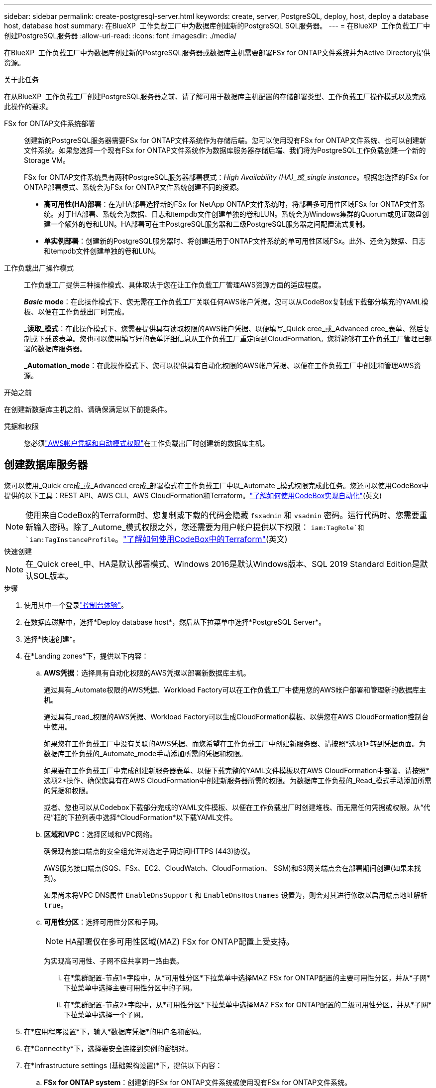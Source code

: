 ---
sidebar: sidebar 
permalink: create-postgresql-server.html 
keywords: create, server, PostgreSQL, deploy, host, deploy a database host, database host 
summary: 在BlueXP  工作负载工厂中为数据库创建新的PostgreSQL SQL服务器。 
---
= 在BlueXP  工作负载工厂中创建PostgreSQL服务器
:allow-uri-read: 
:icons: font
:imagesdir: ./media/


[role="lead"]
在BlueXP  工作负载工厂中为数据库创建新的PostgreSQL服务器或数据库主机需要部署FSx for ONTAP文件系统并为Active Directory提供资源。

.关于此任务
在从BlueXP  工作负载工厂创建PostgreSQL服务器之前、请了解可用于数据库主机配置的存储部署类型、工作负载工厂操作模式以及完成此操作的要求。

FSx for ONTAP文件系统部署:: 创建新的PostgreSQL服务器需要FSx for ONTAP文件系统作为存储后端。您可以使用现有FSx for ONTAP文件系统、也可以创建新文件系统。如果您选择一个现有FSx for ONTAP文件系统作为数据库服务器存储后端、我们将为PostgreSQL工作负载创建一个新的Storage VM。
+
--
FSx for ONTAP文件系统具有两种PostgreSQL服务器部署模式：_High Availability (HA)_或_single instance_。根据您选择的FSx for ONTAP部署模式、系统会为FSx for ONTAP文件系统创建不同的资源。

* *高可用性(HA)部署*：在为HA部署选择新的FSx for NetApp ONTAP文件系统时，将部署多可用性区域FSx for ONTAP文件系统。对于HA部署、系统会为数据、日志和tempdb文件创建单独的卷和LUN。系统会为Windows集群的Quorum或见证磁盘创建一个额外的卷和LUN。HA部署可在主PostgreSQL服务器和二级PostgreSQL服务器之间配置流式复制。
* *单实例部署*：创建新的PostgreSQL服务器时、将创建适用于ONTAP文件系统的单可用性区域FSx。此外、还会为数据、日志和tempdb文件创建单独的卷和LUN。


--
工作负载出厂操作模式:: 工作负载工厂提供三种操作模式、具体取决于您在让工作负载工厂管理AWS资源方面的适应程度。
+
--
*_Basic_ mode*：在此操作模式下、您无需在工作负载工厂关联任何AWS帐户凭据。您可以从CodeBox复制或下载部分填充的YAML模板、以便在工作负载出厂时完成。

*_读取_模式*：在此操作模式下、您需要提供具有读取权限的AWS帐户凭据、以便填写_Quick cree_或_Advanced cree_表单、然后复制或下载该表单。您也可以使用填写好的表单详细信息从工作负载工厂重定向到CloudFormation。您将能够在工作负载工厂管理已部署的数据库服务器。

*_Automation_mode*：在此操作模式下、您可以提供具有自动化权限的AWS帐户凭据、以便在工作负载工厂中创建和管理AWS资源。

--


.开始之前
在创建新数据库主机之前、请确保满足以下前提条件。

凭据和权限:: 您必须link:https://docs.netapp.com/us-en/workload-setup-admin/add-credentials.html["AWS帐户凭据和自动模式权限"^]在工作负载出厂时创建新的数据库主机。




== 创建数据库服务器

您可以使用_Quick cre成_或_Advanced cre成_部署模式在工作负载工厂中以_Automate _模式权限完成此任务。您还可以使用CodeBox中提供的以下工具：REST API、AWS CLI、AWS CloudFormation和Terraform。link:https://docs.netapp.com/us-en/workload-setup-admin/use-codebox.html#how-to-use-codebox["了解如何使用CodeBox实现自动化"^](英文)


NOTE: 使用来自CodeBox的Terraform时、您复制或下载的代码会隐藏 `fsxadmin` 和 `vsadmin` 密码。运行代码时、您需要重新输入密码。除了_Autome_模式权限之外，您还需要为用户帐户提供以下权限： `iam:TagRole`和 `iam:TagInstanceProfile`。link:https://docs.netapp.com/us-en/workload-setup-admin/use-codebox.html#use-terraform-from-codebox["了解如何使用CodeBox中的Terraform"^](英文)

[role="tabbed-block"]
====
.快速创建
--

NOTE: 在_Quick creel_中、HA是默认部署模式、Windows 2016是默认Windows版本、SQL 2019 Standard Edition是默认SQL版本。

.步骤
. 使用其中一个登录link:https://docs.netapp.com/us-en/workload-setup-admin/console-experiences.html["控制台体验"^]。
. 在数据库磁贴中，选择*Deploy database host*，然后从下拉菜单中选择*PostgreSQL Server*。
. 选择*快速创建*。
. 在*Landing zones*下，提供以下内容：
+
.. *AWS凭据*：选择具有自动化权限的AWS凭据以部署新数据库主机。
+
通过具有_Automate权限的AWS凭据、Workload Factory可以在工作负载工厂中使用您的AWS帐户部署和管理新的数据库主机。

+
通过具有_read_权限的AWS凭据、Workload Factory可以生成CloudFormation模板、以供您在AWS CloudFormation控制台中使用。

+
如果您在工作负载工厂中没有关联的AWS凭据、而您希望在工作负载工厂中创建新服务器、请按照*选项1*转到凭据页面。为数据库工作负载的_Automate_mode手动添加所需的凭据和权限。

+
如果要在工作负载工厂中完成创建新服务器表单、以便下载完整的YAML文件模板以在AWS CloudFormation中部署、请按照*选项2*操作、确保您具有在AWS CloudFormation中创建新服务器所需的权限。为数据库工作负载的_Read_模式手动添加所需的凭据和权限。

+
或者、您也可以从Codebox下载部分完成的YAML文件模板、以便在工作负载出厂时创建堆栈、而无需任何凭据或权限。从“代码”框的下拉列表中选择*CloudFormation*以下载YAML文件。

.. *区域和VPC*：选择区域和VPC网络。
+
确保现有接口端点的安全组允许对选定子网访问HTTPS (443)协议。

+
AWS服务接口端点(SQS、FSx、EC2、CloudWatch、CloudFormation、 SSM)和S3网关端点会在部署期间创建(如果未找到)。

+
如果尚未将VPC DNS属性 `EnableDnsSupport` 和 `EnableDnsHostnames` 设置为，则会对其进行修改以启用端点地址解析 `true`。

.. *可用性分区*：选择可用性分区和子网。
+

NOTE: HA部署仅在多可用性区域(MAZ) FSx for ONTAP配置上受支持。

+
为实现高可用性、子网不应共享同一路由表。

+
... 在*集群配置-节点1*字段中，从*可用性分区*下拉菜单中选择MAZ FSx for ONTAP配置的主要可用性分区，并从*子网*下拉菜单中选择主要可用性分区中的子网。
... 在*集群配置-节点2*字段中，从*可用性分区*下拉菜单中选择MAZ FSx for ONTAP配置的二级可用性分区，并从*子网*下拉菜单中选择一个子网。




. 在*应用程序设置*下，输入*数据库凭据*的用户名和密码。
. 在*Connectity*下，选择要安全连接到实例的密钥对。
. 在*Infrastructure settings (基础架构设置)*下，提供以下内容：
+
.. *FSx for ONTAP system*：创建新的FSx for ONTAP文件系统或使用现有FSx for ONTAP文件系统。
+
... *创建新的FSx for FS* ONTAP：输入用户名和密码。
+
新的FSx for ONTAP文件系统可能会增加30分钟或更长时间的安装时间。

... *选择现有FSx for FS* ONTAP：从下拉菜单中选择FSx for ONTAP name，然后输入文件系统的用户名和密码。
+
对于现有FSx for ONTAP文件系统、请确保满足以下要求：

+
**** 连接到FSx for ONTAP的路由组允许使用到子网的路由进行部署。
**** 此安全组允许来自用于部署的子网的流量、尤其是HTTPS (443)和iSCSI (3260) TCP端口。




.. *数据驱动器大小*：输入数据驱动器容量并选择容量单位。


. 摘要：
+
.. *预览默认值*：查看Quick create设置的默认配置。
.. *估计成本*：提供部署所示资源时可能产生的费用估计值。


. 单击 * 创建 * 。
+
或者、如果您现在要更改其中任何默认设置、请使用Advanced create创建数据库服务器。

+
您也可以选择*保存配置*以在以后部署主机。



--
.高级创建
--
.步骤
. 使用其中一个登录link:https://docs.netapp.com/us-en/workload-setup-admin/console-experiences.html["控制台体验"^]。
. 在数据库磁贴中，选择*Deploy database host*，然后从下拉菜单中选择*PostgreSQL Server*。
. 选择*高级创建*。
. 在*部署模式*下，选择*独立实例*或*高可用性(HA)*。
. 在*Landing zones*下，提供以下内容：
+
.. *AWS凭据*：选择具有自动化权限的AWS凭据以部署新数据库主机。
+
通过具有_Automate权限的AWS凭据、Workload Factory可以在工作负载工厂中使用您的AWS帐户部署和管理新的数据库主机。

+
通过具有_read_权限的AWS凭据、Workload Factory可以生成CloudFormation模板、以供您在AWS CloudFormation控制台中使用。

+
如果您在工作负载工厂中没有关联的AWS凭据、而您希望在工作负载工厂中创建新服务器、请按照*选项1*转到凭据页面。为数据库工作负载的_Automate_mode手动添加所需的凭据和权限。

+
如果要在工作负载工厂中完成创建新服务器表单、以便下载完整的YAML文件模板以在AWS CloudFormation中部署、请按照*选项2*操作、确保您具有在AWS CloudFormation中创建新服务器所需的权限。为数据库工作负载的_Read_模式手动添加所需的凭据和权限。

+
或者、您也可以从Codebox下载部分完成的YAML文件模板、以便在工作负载出厂时创建堆栈、而无需任何凭据或权限。从“代码”框的下拉列表中选择*CloudFormation*以下载YAML文件。

.. *区域和VPC*：选择区域和VPC网络。
+
确保现有接口端点的安全组允许对选定子网访问HTTPS (443)协议。

+
AWS服务接口端点(SQS、FSx、EC2、CloudWatch、Cloud Formation、 SSM)和S3网关端点会在部署期间创建(如果未找到)。

+
修改了VPC DNS属性 `EnableDnsSupport` 和 `EnableDnsHostnames` ，以便在尚未设置为时启用解析端点地址解析 `true`。

.. *可用性分区*：选择可用性分区和子网。
+
适用于单实例部署::
+
--
在*集群配置-节点1*字段中，从*可用性分区*下拉菜单中选择可用性分区，并从*子网*下拉菜单中选择子网。

--
HA部署::
+
--
... 在*集群配置-节点1*字段中，从*可用性分区*下拉菜单中选择MAZ FSx for ONTAP配置的主要可用性分区，并从*子网*下拉菜单中选择主要可用性分区中的子网。
... 在*集群配置-节点2*字段中，从*可用性分区*下拉菜单中选择MAZ FSx for ONTAP配置的二级可用性分区，并从*子网*下拉菜单中选择一个子网。


--


.. *安全组*：选择现有安全组或创建新安全组。
+
在新服务器部署期间、两个安全组会连接到SQL节点(EC2实例)。

+
... 创建了一个工作负载安全组、用于支持PostgreSQL所需的端口和协议。
... 对于新的FSx for ONTAP文件系统、将创建一个新安全组并将其附加到SQL节点。对于现有FSx for ONTAP文件系统、与其关联的安全组会自动添加到PostgreSQL节点中、从而允许与文件系统进行通信。




. 在*应用程序设置*下，提供以下内容：
+
.. 从下拉菜单中选择*操作系统*。
.. 从下拉菜单中选择*PostgreSQL版本*。
.. *数据库服务器名称*：输入数据库集群名称。
.. *数据库凭据*：输入新服务帐户的用户名和密码或使用Active Directory中的现有服务帐户凭据。


. 在*Connectity*下，选择要安全连接到实例的密钥对。
. 在*Infrastructure settings (基础架构设置)*下，提供以下内容：
+
.. *DB Instance type*:从下拉菜单中选择数据库实例类型。
.. *FSx for ONTAP system*：创建新的FSx for ONTAP文件系统或使用现有FSx for ONTAP文件系统。
+
... *创建新的FSx for FS* ONTAP：输入用户名和密码。
+
新的FSx for ONTAP文件系统可能会增加30分钟或更长时间的安装时间。

... *选择现有FSx for FS* ONTAP：从下拉菜单中选择FSx for ONTAP name，然后输入文件系统的用户名和密码。
+
对于现有FSx for ONTAP文件系统、请确保满足以下要求：

+
**** 连接到FSx for ONTAP的路由组允许使用到子网的路由进行部署。
**** 此安全组允许来自用于部署的子网的流量、尤其是HTTPS (443)和iSCSI (3260) TCP端口。




.. *Snapshot policy*:默认情况下处于启用状态。快照每天创建一次、保留期限为7天。
+
快照将分配给为PostgreSQL工作负载创建的卷。

.. *数据驱动器大小*：输入数据驱动器容量并选择容量单位。
.. *已配置IOPs*：选择*自动*或*用户已配置*。如果选择*用户配置*，请输入IOPS值。
.. *吞吐量*：从下拉菜单中选择吞吐量容量。
+
在某些地区、您可以选择4 Gbps吞吐量。要配置4 Gbps吞吐量容量、必须为适用于ONTAP文件系统的FSx至少配置5、120 GiB SSD存储容量和16万次SSD IOPS。

.. *加密*：从您的帐户中选择密钥或从其他帐户中选择密钥。您必须输入其他帐户的加密密钥ARN。
+
根据服务适用性、不会列出FSx for ONTAP自定义加密密钥。选择适当的FSx加密密钥。非FSx加密密钥将导致服务器创建失败。

+
AWS管理的密钥会根据服务适用性进行筛选。

.. *标记*：您可以选择最多添加40个标记。
.. *简单通知服务*：您也可以通过从下拉菜单中选择Microsoft SQL Server的SNS主题来为此配置启用简单通知服务(SNS)。
+
... 启用简单通知服务。
... 从下拉菜单中选择ARN。


.. *CloudWatch监控*：您也可以启用CloudWatch监控。
+
我们建议启用CloudWatch、以便在发生故障时进行调试。AWS CloudFormation控制台中显示的事件属于高级别事件、不会指定根本原因。所有详细日志均保存在 `C:\cfn\logs` EC2实例的文件夹中。

+
在CloudWatch中、系统会使用堆栈的名称创建一个日志组。每个验证节点和SQL节点的日志流都会显示在日志组下。CloudWatch会显示脚本进度并提供相关信息、以帮助您了解部署是否以及何时失败。

.. *资源回滚*：当前不支持此功能。


. 摘要
+
.. *估计成本*：提供部署所示资源时可能产生的费用估计值。


. 单击*Create/*以部署新的数据库主机。
+
或者、您也可以保存配置。



--
====
.下一步行动
您可以在已部署的PostgreSQL服务器上手动配置用户、远程访问和数据库。
